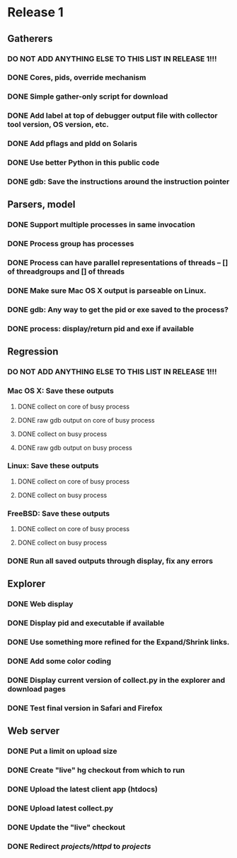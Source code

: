 * Release 1
** Gatherers
*** DO NOT ADD ANYTHING ELSE TO THIS LIST IN RELEASE 1!!!
*** DONE Cores, pids, override mechanism
*** DONE Simple gather-only script for download
*** DONE Add label at top of debugger output file with collector tool version, OS version, etc.
*** DONE Add pflags and pldd on Solaris
*** DONE Use better Python in this public code
*** DONE gdb: Save the instructions around the instruction pointer
** Parsers, model
*** DONE Support multiple processes in same invocation
*** DONE Process group has processes
*** DONE Process can have parallel representations of threads -- [] of threadgroups and [] of threads
*** DONE Make sure Mac OS X output is parseable on Linux.
*** DONE gdb: Any way to get the pid or exe saved to the process?
*** DONE process: display/return pid and exe if available
** Regression
*** DO NOT ADD ANYTHING ELSE TO THIS LIST IN RELEASE 1!!!
*** Mac OS X: Save these outputs
**** DONE collect on core of busy process
**** DONE raw gdb output on core of busy process
**** DONE collect on busy process
**** DONE raw gdb output on busy process
*** Linux: Save these outputs
**** DONE collect on core of busy process
**** DONE collect on busy process
*** FreeBSD: Save these outputs
**** DONE collect on core of busy process
**** DONE collect on busy process
*** DONE Run all saved outputs through display, fix any errors
** Explorer
*** DONE Web display
*** DONE Display pid and executable if available
*** DONE Use something more refined for the Expand/Shrink links.
*** DONE Add some color coding
*** DONE Display current version of collect.py in the explorer and download pages
*** DONE Test final version in Safari and Firefox
** Web server
*** DONE Put a limit on upload size
*** DONE Create "live" hg checkout from which to run
*** DONE Upload the latest client app (htdocs)
*** DONE Upload latest collect.py
*** DONE Update the "live" checkout
*** DONE Redirect /projects/httpd/ to /projects/
